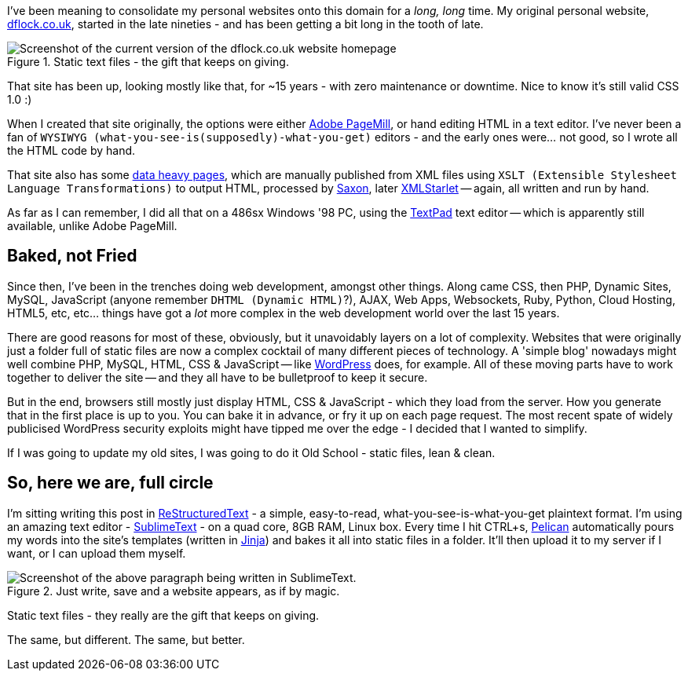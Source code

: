 :title: Welcome to the New Site; same as the Old Site.
:slug: welcome-to-the-new-site-same-as-the-old-site
:date: 2013-04-26 16:48:57
:tags: pelican, backend, frontend
:meta_description: I've been meaning to consolidate my personal websites onto this domain for a _long, long_ time. My original personal website, dflock.co.uk, started in the late nineties - and has been getting a bit long in the tooth of late.

I've been meaning to consolidate my personal websites onto this domain for a _long, long_ time. My original personal website, http://www.dflock.co.uk/[dflock.co.uk], started in the late nineties - and has been getting a bit long in the tooth of late.

.Static text files - the gift that keeps on giving.
image::{static}/images/posts/welcome-to-the-new-site-same-as-the-old-site/screenshot-13-04-26_06-54-42-pm.png[Screenshot of the current version of the dflock.co.uk website homepage, at the time of publishing this post. It's kinda green and nineties looking.]

That site has been up, looking mostly like that, for ~15 years - with zero maintenance or downtime. Nice to know it's still valid CSS 1.0 :)

When I created that site originally, the options were either http://en.wikipedia.org/wiki/Adobe_PageMill[Adobe PageMill], or hand editing HTML in a text editor. I've never been a fan of `+WYSIWYG (what-you-see-is(supposedly)-what-you-get)+` editors - and the early ones were... not good, so I wrote all the HTML code by hand.

That site also has some http://www.dflock.co.uk/colitis/foods/enumbers.html[data heavy pages], which are manually published from XML files using `+XSLT (Extensible Stylesheet Language Transformations)+` to output HTML, processed by http://en.wikipedia.org/wiki/Saxon_XSLT[Saxon], later http://en.wikipedia.org/wiki/XMLStarlet[XMLStarlet] -- again, all written and run by hand.

As far as I can remember, I did all that on a 486sx Windows '98 PC, using the http://en.wikipedia.org/wiki/TextPad[TextPad] text editor -- which is apparently still available, unlike Adobe PageMill.

== Baked, not Fried

Since then, I've been in the trenches doing web development, amongst other things. Along came CSS, then PHP, Dynamic Sites, MySQL, JavaScript (anyone remember `+DHTML (Dynamic HTML)+`?), AJAX, Web Apps, Websockets, Ruby, Python, Cloud Hosting, HTML5, etc, etc... things have got a _lot_ more complex in the web development world over the last 15 years.

There are good reasons for most of these, obviously, but it unavoidably layers on a lot of complexity. Websites that were originally just a folder full of static files are now a complex cocktail of many different pieces of technology. A 'simple blog' nowadays might well combine PHP, MySQL, HTML, CSS & JavaScript -- like http://wordpress.com/[WordPress] does, for example. All of these moving parts have to work together to deliver the site -- and they all have to be bulletproof to keep it secure.

But in the end, browsers still mostly just display HTML, CSS & JavaScript - which they load from the server. How you generate that in the first place is up to you. You can bake it in advance, or fry it up on each page request. The most recent spate of widely publicised WordPress security exploits might have tipped me over the edge - I decided that I wanted to simplify.

If I was going to update my old sites, I was going to do it Old School - static files, lean & clean.

== So, here we are, full circle

I'm sitting writing this post in http://docutils.sourceforge.net/rst.html[ReStructuredText] - a simple, easy-to-read, what-you-see-is-what-you-get plaintext format. I'm using an amazing text editor - http://www.sublimetext.com/[SublimeText] - on a quad core, 8GB RAM, Linux box. Every time I hit CTRL+s, http://docs.getpelican.com/[Pelican] automatically pours my words into the site's templates (written in http://jinja.pocoo.org/[Jinja]) and bakes it all into static files in a folder. It'll then upload it to my server if I want, or I can upload them myself.

.Just write, save and a website appears, as if by magic.
image::{static}/images/posts/welcome-to-the-new-site-same-as-the-old-site/screenshot-13-04-28_12-48-16-pm.png[Screenshot of the above paragraph being written in SublimeText.]

Static text files - they really are the gift that keeps on giving.

The same, but different. The same, but better.
